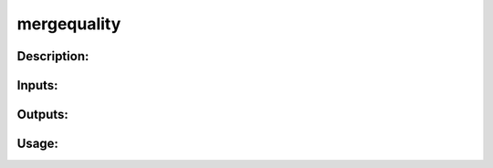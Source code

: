 mergequality
------------

Description:
^^^^^^^^^^^^

Inputs:
^^^^^^^

Outputs:
^^^^^^^^

Usage:
^^^^^^

.. argparse::
   :ref: rapidtide.workflows.mergequality._get_parser
   :prog: mergequality
   :func: _get_parser

   Debugging options : @skip
      skip debugging options


